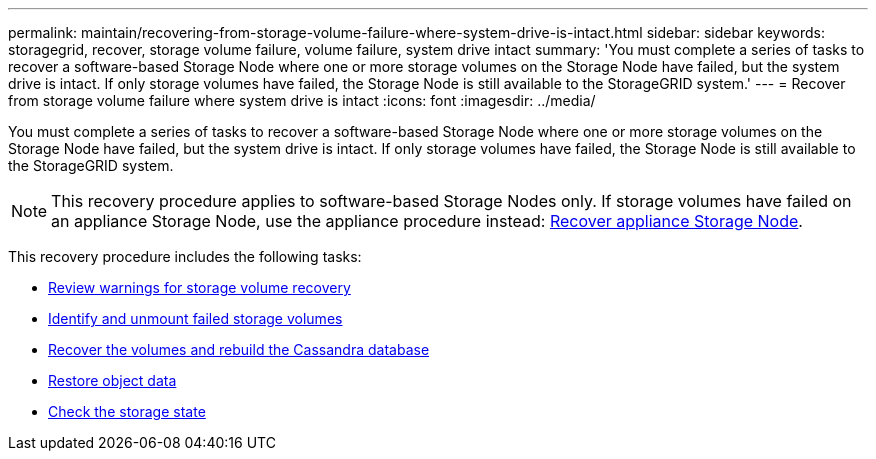 ---
permalink: maintain/recovering-from-storage-volume-failure-where-system-drive-is-intact.html
sidebar: sidebar
keywords: storagegrid, recover, storage volume failure, volume failure, system drive intact
summary: 'You must complete a series of tasks to recover a software-based Storage Node where one or more storage volumes on the Storage Node have failed, but the system drive is intact. If only storage volumes have failed, the Storage Node is still available to the StorageGRID system.'
---
= Recover from storage volume failure where system drive is intact
:icons: font
:imagesdir: ../media/

[.lead]
You must complete a series of tasks to recover a software-based Storage Node where one or more storage volumes on the Storage Node have failed, but the system drive is intact. If only storage volumes have failed, the Storage Node is still available to the StorageGRID system.

NOTE: This recovery procedure applies to software-based Storage Nodes only. If storage volumes have failed on an appliance Storage Node, use the appliance procedure instead: link:recovering-storagegrid-appliance-storage-node.html[Recover appliance Storage Node].

This recovery procedure includes the following tasks:

* link:reviewing-warnings-about-storage-volume-recovery.html[Review warnings for storage volume recovery]
* link:identifying-and-unmounting-failed-storage-volumes.html[Identify and unmount failed storage volumes]
* link:recovering-failed-storage-volumes-and-rebuilding-cassandra-database.html[Recover the volumes and rebuild the Cassandra database]
* link:restoring-object-data-to-storage-volume-where-system-drive-is-intact.html[Restore object data]
* link:checking-storage-state-after-recovering-storage-volumes.html[Check the storage state]